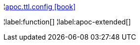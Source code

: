 ¦xref::overview/apoc.ttl/apoc.ttl.config.adoc[apoc.ttl.config icon:book[]] +


¦label:function[]
¦label:apoc-extended[]
